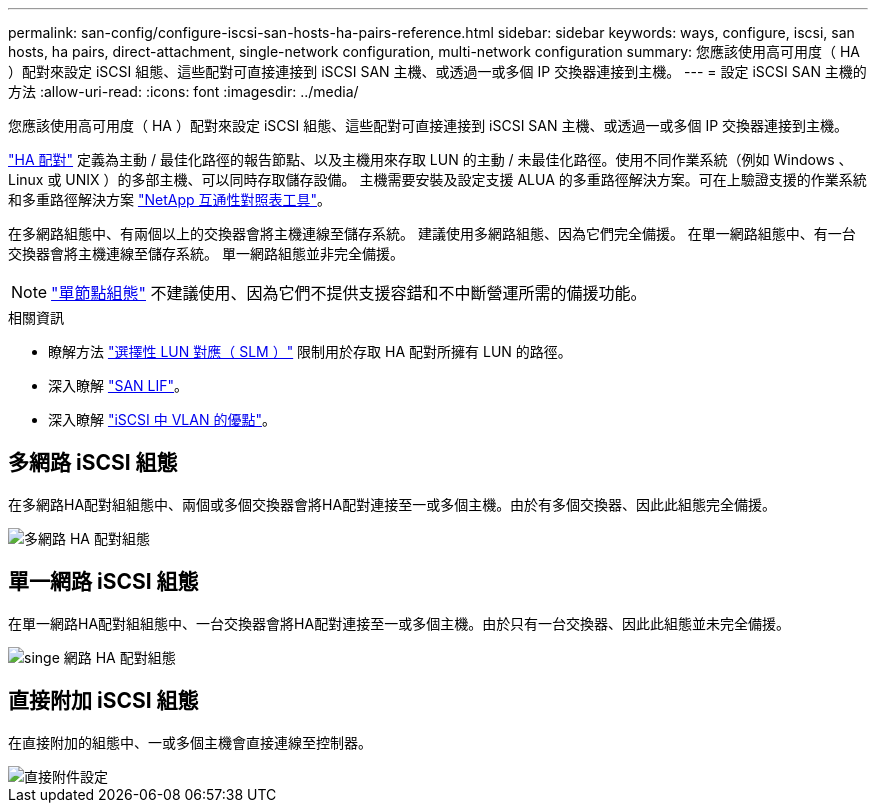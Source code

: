 ---
permalink: san-config/configure-iscsi-san-hosts-ha-pairs-reference.html 
sidebar: sidebar 
keywords: ways, configure, iscsi, san hosts, ha pairs, direct-attachment, single-network configuration, multi-network configuration 
summary: 您應該使用高可用度（ HA ）配對來設定 iSCSI 組態、這些配對可直接連接到 iSCSI SAN 主機、或透過一或多個 IP 交換器連接到主機。   
---
= 設定 iSCSI SAN 主機的方法
:allow-uri-read: 
:icons: font
:imagesdir: ../media/


[role="lead"]
您應該使用高可用度（ HA ）配對來設定 iSCSI 組態、這些配對可直接連接到 iSCSI SAN 主機、或透過一或多個 IP 交換器連接到主機。

link:../concepts/high-availability-pairs-concept.html["HA 配對"] 定義為主動 / 最佳化路徑的報告節點、以及主機用來存取 LUN 的主動 / 未最佳化路徑。使用不同作業系統（例如 Windows 、 Linux 或 UNIX ）的多部主機、可以同時存取儲存設備。  主機需要安裝及設定支援 ALUA 的多重路徑解決方案。可在上驗證支援的作業系統和多重路徑解決方案 link:https://mysupport.netapp.com/matrix["NetApp 互通性對照表工具"^]。

在多網路組態中、有兩個以上的交換器會將主機連線至儲存系統。  建議使用多網路組態、因為它們完全備援。  在單一網路組態中、有一台交換器會將主機連線至儲存系統。  單一網路組態並非完全備援。

[NOTE]
====
link:../system-admin/single-node-clusters.html["單節點組態"] 不建議使用、因為它們不提供支援容錯和不中斷營運所需的備援功能。

====
.相關資訊
* 瞭解方法 link:../san-admin/selective-lun-map-concept.html#determine-whether-slm-is-enabled-on-a-lun-map["選擇性 LUN 對應（ SLM ）"] 限制用於存取 HA 配對所擁有 LUN 的路徑。
* 深入瞭解 link:../san-admin/manage-lifs-all-san-protocols-concept.html["SAN LIF"]。
* 深入瞭解 link:../san-config/benefits-vlans-iscsi-concept.html["iSCSI 中 VLAN 的優點"]。




== 多網路 iSCSI 組態

在多網路HA配對組組態中、兩個或多個交換器會將HA配對連接至一或多個主機。由於有多個交換器、因此此組態完全備援。

image::../media/scrn-en-drw-iscsi-dual.gif[多網路 HA 配對組態]



== 單一網路 iSCSI 組態

在單一網路HA配對組組態中、一台交換器會將HA配對連接至一或多個主機。由於只有一台交換器、因此此組態並未完全備援。

image::../media/scrn-en-drw-iscsi-single.gif[singe 網路 HA 配對組態]



== 直接附加 iSCSI 組態

在直接附加的組態中、一或多個主機會直接連線至控制器。

image::../media/dual-host-dual-controller.gif[直接附件設定]
